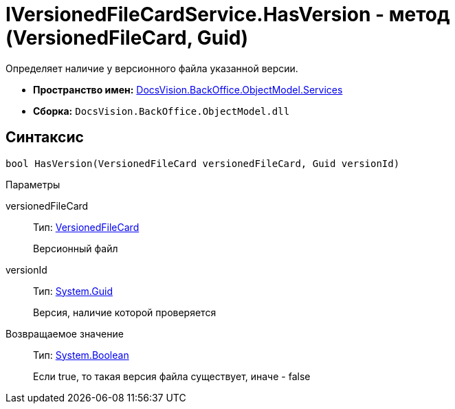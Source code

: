 = IVersionedFileCardService.HasVersion - метод (VersionedFileCard, Guid)

Определяет наличие у версионного файла указанной версии.

* *Пространство имен:* xref:api/DocsVision/BackOffice/ObjectModel/Services/Services_NS.adoc[DocsVision.BackOffice.ObjectModel.Services]
* *Сборка:* `DocsVision.BackOffice.ObjectModel.dll`

== Синтаксис

[source,csharp]
----
bool HasVersion(VersionedFileCard versionedFileCard, Guid versionId)
----

Параметры

versionedFileCard::
Тип: xref:api/DocsVision/Platform/ObjectManager/SystemCards/VersionedFileCard_CL.adoc[VersionedFileCard]
+
Версионный файл
versionId::
Тип: http://msdn.microsoft.com/ru-ru/library/system.guid.aspx[System.Guid]
+
Версия, наличие которой проверяется

Возвращаемое значение::
Тип: http://msdn.microsoft.com/ru-ru/library/system.boolean.aspx[System.Boolean]
+
Если true, то такая версия файла существует, иначе - false
